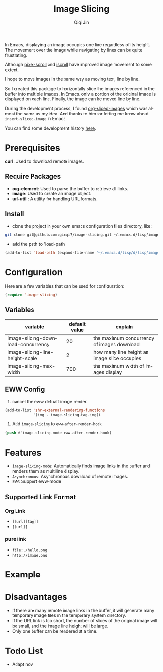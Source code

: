 #+title: Image Slicing
#+author: Qiqi Jin
#+language: en


In Emacs, displaying an image occupies one line regardless of its height. The movement over the image while navigating by lines can be quite frustrating.

Although [[https://github.com/emacs-mirror/emacs/blob/master/lisp/pixel-scroll.el][pixel-scroll]] and [[https://github.com/emacs-mirror/emacs/blob/master/lisp/pixel-scroll.el][iscroll]] have improved image movement to some extent.

I hope to move images in the same way as moving text, line by line.

So I created this package to horizontally slice the images referenced in the buffer into multiple images. In Emacs, only a portion of the original image is displayed on each line. Finally, the image can be moved line by line.

During the development process, I found [[https://github.com/jcfk/org-sliced-images][org-sliced-images]] which was almost the same as my idea. And thanks to him for letting me know about =insert-sliced-image= in Emacs.

You can find some development history [[file:development-history.org][here]].


* Prerequisites

*curl*: Used to download remote images.

** Require Packages
+ *org-element*: Used to parse the buffer to retrieve all links.
+ *image*: Used to create an image object.
+ *url-util* : A utility for handling URL formats.

** Install
+ clone the project in your own emacs configuration files directory, like:
#+BEGIN_SRC sh
  git clone git@github.com:ginqi7/image-slicing.git ~/.emacs.d/lisp/image-slicing
#+END_SRC

+ add the path to 'load-path'
#+BEGIN_SRC emacs-lisp
  (add-to-list 'load-path (expand-file-name "~/.emacs.d/lisp/d/lisp/image-slicing"))
#+END_SRC

* Configuration
Here are a few variables that can be used for configuration:
#+BEGIN_SRC emacs-lisp
(require 'image-slicing)
#+end_src

** Variables
| variable                           | default value | explain                                      |
|------------------------------------+---------------+----------------------------------------------|
| image-slicing-download-concurrency |            20 | the maximum concurrency of images download   |
| image-slicing-line-height-scale    |             2 | how many line height an image slice occupies |
| image-slicing-max-width            |           700 | the maximum width of images display          |


** EWW Config
1. cancel the eww defualt image render.
#+BEGIN_SRC emacs-lisp
(add-to-list 'shr-external-rendering-functions
             '(img . image-slicing-tag-img))
#+end_src
2. Add ~image-slicing~ to ~eww-after-render-hook~
#+BEGIN_SRC emacs-lisp
(push #'image-slicing-mode eww-after-render-hook)
#+end_src


* Features

- =image-slicing-mode=: Automatically finds image links in the buffer and renders them as multiline display.
- =Asynchronous=: Asynchronous download of remote images.
- =EWW=: Support eww-mode


** Supported Link Format
*** Org Link
- =[[url][tag]]=
- =[[url]]=
*** pure link
- =file:./hello.png=
- =http://image.png=

* Example

[[file:screencast.gif]]

* Disadvantages

- If there are many remote image links in the buffer, it will generate many temporary image files in the temporary system directory.
- If the URL link is too short, the number of slices of the original image will be small, and the image line height will be large.
- Only one buffer can be rendered at a time.


* Todo List
- Adapt nov


